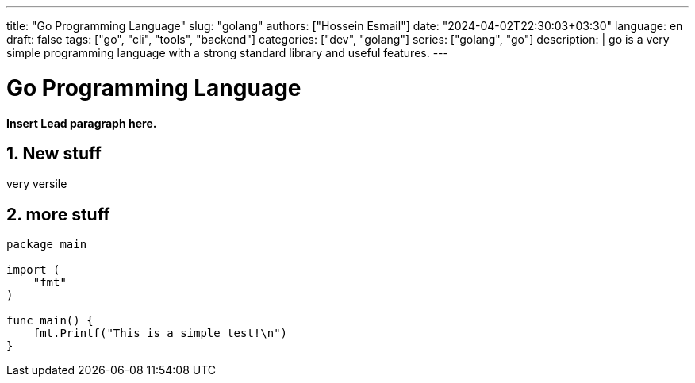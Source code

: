 ---
title: "Go Programming Language"
slug: "golang" 
authors: ["Hossein Esmail"]
date: "2024-04-02T22:30:03+03:30"
language: en
draft: false
tags: ["go", "cli", "tools", "backend"]
categories: ["dev", "golang"]
series: ["golang", "go"]
description: |
    go is a very simple programming language with a strong standard library and
    useful features.
---

= Go Programming Language
:doctype: book
:source-highlighter: rouge
:rouge-style: github
:author: P J
:email: hos@gmail
:icon-set: fi
:numbered:
:toc:
:toclevels: 1

**Insert Lead paragraph here.**

== New stuff

very versile

== more stuff

[source,go]
----
package main

import (
    "fmt"
)

func main() {
    fmt.Printf("This is a simple test!\n")
}
----
